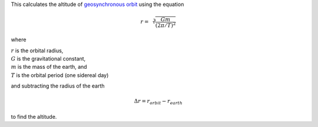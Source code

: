 This calculates the altitude of `geosynchronous orbit`_
using the equation

.. math::
    r = \sqrt[3]{
          \frac{G m}
               {(2 \pi / T)^2}
        }

where

| :math:`r` is the orbital radius,
| :math:`G` is the gravitational constant,
| :math:`m` is the mass of the earth, and
| :math:`T` is the orbital period (one sidereal day)

and subtracting the radius of the earth

.. math::
    \Delta r = r_{orbit} - r_{earth}

to find the altitude.

.. _geosynchronous orbit: https://en.wikipedia.org/wiki/Geosynchronous_orbit

